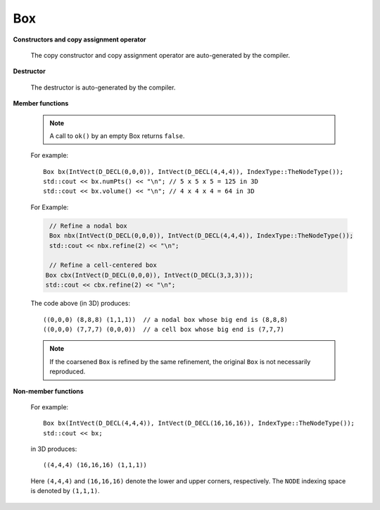 .. _box:

Box
===

.. doxygenclass:: Box

**Constructors and copy assignment operator**

    .. doxygenfunction:: Box()
    
    .. doxygenfunction:: Box(const IntVect&, const IntVect&, const IntVect&)
    
    .. doxygenfunction:: Box(const IntVect&, const int *)
    
    .. doxygenfunction:: Box(const IntVect&, const IntVect&, const IntVect&)
    
    .. doxygenfunction:: Box(const IntVect&, const IntVect&, IndexType)
    
    The copy constructor and copy assignment operator are
    auto-generated by the compiler.

**Destructor**

    The destructor is auto-generated by the compiler.

**Member functions**

    .. doxygenfunction:: Box::smallEnd() const
    
    .. doxygenfunction:: Box::smallEnd(int) const

    .. doxygenfunction:: Box::bigEnd() const

    .. doxygenfunction:: Box::bigEnd(int) const

    .. doxygenfunction:: Box::operator[] 

    .. doxygenfunction:: Box::ixType() const

    .. doyxgenfunction:: Box::type() const

    .. doxygenfunction:: Box::type(int) const

    .. doxygenfunction:: Box::size() const

    .. doxygenfunction:: Box::length(int) const

    .. doxygenfunction:: Box::loVect() const
    ..                       const int* loVect () const

    .. doxygenfunction:: Box::isEmpty() const

    .. doxygenfunction:: Box::ok() const

    .. note::
         
       A call to ``ok()`` by an empty Box returns ``false``.

    .. doxygenfunction:: cellCentered() const

    .. doxygenfunction:: numPts() const
                         d_numPts() const

    .. doxygenfunction::volume() const

    For example::
    
       Box bx(IntVect(D_DECL(0,0,0)), IntVect(D_DECL(4,4,4)), IndexType::TheNodeType());
       std::cout << bx.numPts() << "\n"; // 5 x 5 x 5 = 125 in 3D
       std::cout << bx.volume() << "\n"; // 4 x 4 x 4 = 64 in 3D
     
    .. doxygenfunction:: longside() const
                         longside (int&) const

    .. doxygenfunction:: shortside() const
                         shortside (int& dir) const

    .. doxygenfunction:: index(const IntVect&) const

    .. doxygenfunction:: setSmall(const IntVect&)

    .. doxygenfunction:: setSmall(int, int)

    .. doxygenfunction:: setBig(const IntVect&)

    .. doxygenfunction:: setBig(int, int)

    .. doxygenfunction:: setRange

    .. doxygenfunction:: Box::shift(int, int)

    .. doxygenfunction:: Box::convert(IndexType)

    .. doxygenfunction:: Box::convert(const IntVect&)
    
    .. seealso::

         :cpp:func:`BoxLib::convert`
           
    .. doxygenfunction:: surroundingNodes()
    ..                       Box& surroundingNodes (int dir)

    .. seealso::
     
             :cpp:func:`BoxLib::surroundingNodes`
    
    .. doxygenfunction:: enclosedCells()
    .. doxygenfunction:: enclosedCells(int)

    .. seealso::

        :cpp:func:`BoxLib::enclosedCells`

    .. doxygenfunction:: Box::operator&(const Box&) const

    .. doxygenfunction:: Box::operator&=(const Box&)

    .. doxygenfunction:: Box::operator+(const IntVect&) const
    ..                       Box operator- (const IntVect& v) const

    .. doxygenfunction:: Box::operator+=(const IntVect&)
    ..                       Box& operator-= (const IntVect& v)

    .. doxygenfunction:: grow(int)

    .. seealso::
    
        :cpp:func:`BoxLib::grow`

    .. doxygenfunction:: grow(const IntVect&)

    .. seealso::
     
             :cpp:func:`BoxLib::grow`
     
    .. doxygenfunction:: grow(int, int)

    .. doxygenfunction:: growLo(int, int)

    .. doxygenfunction:: growHi(int, int)

    .. doxygenfunction:: grow(Orientation,int)

    .. doxygenfunction:: refine(int)
    ..                       Box& refine (const IntVect& refinement_ratio)


    For Example:

    .. code-block:: c
       
        // Refine a nodal box
        Box nbx(IntVect(D_DECL(0,0,0)), IntVect(D_DECL(4,4,4)), IndexType::TheNodeType());
        std::cout << nbx.refine(2) << "\n"; 
       
        // Refine a cell-centered box
       Box cbx(IntVect(D_DECL(0,0,0)), IntVect(D_DECL(3,3,3)));
       std::cout << cbx.refine(2) << "\n"; 
    
    The code above (in 3D) produces::
       
       ((0,0,0) (8,8,8) (1,1,1))  // a nodal box whose big end is (8,8,8)
       ((0,0,0) (7,7,7) (0,0,0))  // a cell box whose big end is (7,7,7)
      
    .. seealso::
      
       :cpp:func:`BoxLib::refine`
      
    .. doxygenfunction:: coarsen(int)
                         coarsen(const IntVect& )

    .. note::
    
            If the coarsened ``Box`` is refined by the same refinement, the original ``Box`` is not necessarily reproduced.
    
    .. seealso::
    
        :cpp:func:`BoxLib::coarsen`
    
    .. doxygenfunction:: contains(const Box&) const
    ..                       bool strictly_contains (const Box& b) const

    .. doxygenfunction:: contains(const IntVect&) const
    ..                       bool stictly_contains (const IntVect& p) const

    .. doxygenfunction:: minBox(const Box&)

    .. seealso::
        
                :cpp:func:`BoxLib::minBox`
        
    .. doxygenfunction:: intersects(const Box&) const

    .. doxygenfunction:: sameSize(const Box&) const

    .. doxygenfunction:: sameType(const Box) const

    .. doxygenfunction:: Box::operator==(const Box&) const
    .. doxygenfunction:: Box::operator!=(const Box&) const

**Non-member functions**

  .. doxygenfunction:: operator<<(std::ostream&, const Box&)

  .. doxygenfunction:: operator>>(std::istream&, Box&)

  For example::

    Box bx(IntVect(D_DECL(4,4,4)), IntVect(D_DECL(16,16,16)), IndexType::TheNodeType());
    std::cout << bx; 

  in 3D produces::

    ((4,4,4) (16,16,16) (1,1,1))

  Here ``(4,4,4)`` and ``(16,16,16)`` denote the lower and upper
  corners, respectively.  The ``NODE`` indexing space is denoted by
  ``(1,1,1)``. 

  .. doxygenfunction:: BoxLib::grow(const Box&, int)

  .. seealso::

      :cpp:func:`Box::grow`

  .. doxygenfunction:: BoxLib::grow(const Box&, const IntVect&)

  .. seealso::

      :cpp:func:`Box::grow`

  .. doxygenfunction:: BoxLib::coarsen(const Box&, int)

  .. doxygenfunction:: BoxLib::coarsen(const Box&, const IntVect&)

  .. seealso::

      :cpp:func:`Box::coarsen`

  .. doxygenfunction:: BoxLib::refine(const Box&, int)
  .. doxygenfunction:: BoxLib::refine(const Box&, const IntVect&)


  .. seealso::

    :cpp:func:`Box::refine`

  .. doxygenfunction:: BoxLib::convert(const Box&, const IntVect&)

  .. doxygenfunction:: BoxLib::convert(const Box&, const IndexType&)


  .. seealso::

      :cpp:func:`Box::convert`

  .. doxygenfunction:: BoxLib::surroundingNodes(const Box&, int)

  .. doxygenfunction:: BoxLib::surroundingNodes(const Box&)

  .. seealso::

      :cpp:func:`Box::surroundingNodes`

  .. doxygenfunction:: BoxLib::enclosedCells(const Box&, int)

  .. doxygenfunction:: BoxLib::enclosedCells(const Box&)

  .. seealso::

      :cpp:func:`Box::enclosedCells`

  .. doxygenfunction:: BoxLib::minBox(const Box&, const Box&)

  .. seealso::

      :cpp:func:`Box::minBox`

.. seealso::

  :c:macro:`BL_SPACEDIM`; :cpp:class:`IntVect`; :cpp:class:`IndexType`; :cpp:class:`Orientation`; :cpp:class:`BoxArray`

